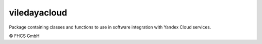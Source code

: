 ..  coding=utf-8


-----------
viledayacloud
-----------

Package containing classes and functions to use in software integration with Yandex Cloud services.

© FHCS GmbH